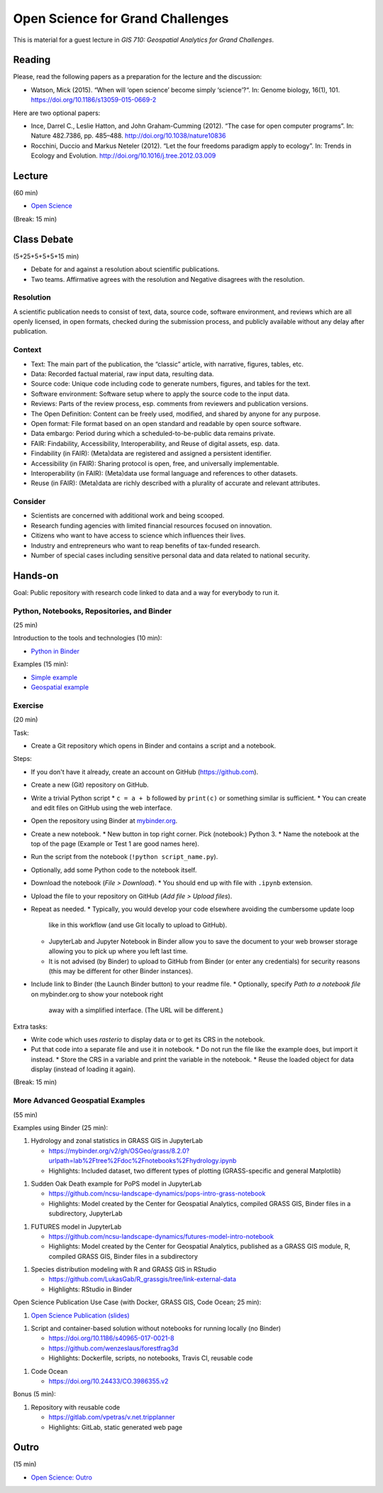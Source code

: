 Open Science for Grand Challenges
=================================

This is material for a guest lecture in
*GIS 710: Geospatial Analytics for Grand Challenges*.

Reading
-------

Please, read the following papers as a preparation for the lecture and the discussion:

* Watson, Mick (2015). “When will ‘open science’ become simply ‘science’?“. In: Genome biology, 16(1), 101. https://doi.org/10.1186/s13059-015-0669-2

Here are two optional papers:

* Ince, Darrel C., Leslie Hatton, and John Graham-Cumming (2012). “The case for open computer programs”. In: Nature 482.7386, pp. 485–488. http://doi.org/10.1038/nature10836

* Rocchini, Duccio and Markus Neteler (2012). “Let the four freedoms paradigm apply to ecology”. In: Trends in Ecology and Evolution. http://doi.org/10.1016/j.tree.2012.03.009

Lecture
-------

(60 min)

* `Open Science <../lectures/open-science-for-grand-challenges.html>`_

(Break: 15 min)

Class Debate
------------

(5+25+5+5+5+15 min)

* Debate for and against a resolution about scientific publications.
* Two teams. Affirmative agrees with the resolution and Negative disagrees with the resolution.

Resolution
``````````

A scientific publication needs to consist of text, data, source code, software environment, and reviews
which are all openly licensed, in open formats, checked during the submission process, and publicly available without any delay after publication.

Context
```````

* Text: The main part of the publication, the “classic” article, with narrative, figures, tables, etc.
* Data: Recorded factual material, raw input data, resulting data.
* Source code: Unique code including code to generate numbers, figures, and tables for the text.
* Software environment: Software setup where to apply the source code to the input data.
* Reviews: Parts of the review process, esp. comments from reviewers and publication versions.
* The Open Definition: Content can be freely used, modified, and shared by anyone for any purpose.
* Open format: File format based on an open standard and readable by open source software.
* Data embargo: Period during which a scheduled-to-be-public data remains private.
* FAIR:  Findability, Accessibility, Interoperability, and Reuse of digital assets, esp. data.
* Findability (in FAIR):  (Meta)data are registered and assigned a persistent identifier.
* Accessibility (in FAIR): Sharing protocol is open, free, and universally implementable.
* Interoperability (in FAIR): (Meta)data use formal language and references to other datasets.
* Reuse (in FAIR): (Meta)data are richly described with a plurality of accurate and relevant attributes.

Consider
````````

* Scientists are concerned with additional work and being scooped.
* Research funding agencies with limited financial resources focused on innovation.
* Citizens who want to have access to science which influences their lives.
* Industry and entrepreneurs who want to reap benefits of tax-funded research.
* Number of special cases including sensitive personal data and data related to national security.

Hands-on
--------

Goal: Public repository with research code linked to data and a way for everybody to run it.

Python, Notebooks, Repositories, and Binder
```````````````````````````````````````````

(25 min)

Introduction to the tools and technologies (10 min):

* `Python in Binder <../lectures/python-in-binder.html>`_

Examples (15 min):

* `Simple example <https://github.com/wenzeslaus/trivial-example-for-binder>`_
* `Geospatial example <https://github.com/wenzeslaus/trivial-geospatial-example-for-binder>`_

Exercise
````````

(20 min)

Task:

* Create a Git repository which opens in Binder and contains a script and a notebook.

Steps:

* If you don't have it already, create an account on GitHub (https://github.com).
* Create a new (Git) repository on GitHub.
* Write a trivial Python script
  * ``c = a + b`` followed by ``print(c)`` or something similar is sufficient.
  * You can create and edit files on GitHub using the web interface.
* Open the repository using Binder at `mybinder.org <https://mybinder.org>`_.
* Create a new notebook.
  * New button in top right corner. Pick (notebook:) Python 3.
  * Name the notebook at the top of the page (Example or Test 1 are good names here).
* Run the script from the notebook (``!python script_name.py``).
* Optionally, add some Python code to the notebook itself.
* Download the notebook (*File > Download*).
  * You should end up with file with ``.ipynb`` extension.
* Upload the file to your repository on GitHub (*Add file > Upload files*).
* Repeat as needed.
  * Typically, you would develop your code elsewhere avoiding the cumbersome update loop
    like in this workflow (and use Git locally to upload to GitHub).
  * JupyterLab and Jupyter Notebook in Binder allow you to save the document to
    your web browser storage allowing you to pick up where you left last time.
  * It is not advised (by Binder) to upload to GitHub from Binder (or enter
    any credentials) for security reasons (this may be different for other Binder instances).
* Include link to Binder (the Launch Binder button) to your readme file.
  * Optionally, specify *Path to a notebook file* on mybinder.org to show your notebook right
    away with a simplified interface. (The URL will be different.)

Extra tasks:

* Write code which uses *rasterio* to display data or to get its CRS in the notebook.
* Put that code into a separate file and use it in notebook.
  * Do not run the file like the example does, but import it instead.
  * Store the CRS in a variable and print the variable in the notebook.
  * Reuse the loaded object for data display (instead of loading it again).

(Break: 15 min)

More Advanced Geospatial Examples
`````````````````````````````````

(55 min)

Examples using Binder (25 min):

1. Hydrology and zonal statistics in GRASS GIS in JupyterLab

   * https://mybinder.org/v2/gh/OSGeo/grass/8.2.0?urlpath=lab%2Ftree%2Fdoc%2Fnotebooks%2Fhydrology.ipynb
   * Highlights: Included dataset, two different types of plotting (GRASS-specific and general Matplotlib)

1. Sudden Oak Death example for PoPS model in JupyterLab

   * https://github.com/ncsu-landscape-dynamics/pops-intro-grass-notebook
   * Highlights: Model created by the Center for Geospatial Analytics, compiled GRASS GIS, Binder files in a subdirectory, JupyterLab

1. FUTURES model in JupyterLab

   * https://github.com/ncsu-landscape-dynamics/futures-model-intro-notebook
   * Highlights: Model created by the Center for Geospatial Analytics, published as a GRASS GIS module, R, compiled GRASS GIS, Binder files in a subdirectory

1. Species distribution modeling with R and GRASS GIS in RStudio

   * https://github.com/LukasGab/R_grassgis/tree/link-external-data
   * Highlights: RStudio in Binder

Open Science Publication Use Case (with Docker, GRASS GIS, Code Ocean; 25 min):

1. `Open Science Publication (slides) <../lectures/open-science-publication.html>`_

1. Script and container-based solution without notebooks for running locally (no Binder)

   * https://doi.org/10.1186/s40965-017-0021-8
   * https://github.com/wenzeslaus/forestfrag3d
   * Highlights: Dockerfile, scripts, no notebooks, Travis CI, reusable code

1. Code Ocean

   * https://doi.org/10.24433/CO.3986355.v2

Bonus (5 min):

1. Repository with reusable code

   * https://gitlab.com/vpetras/v.net.tripplanner
   * Highlights: GitLab, static generated web page

Outro
-----

(15 min)

* `Open Science: Outro <../lectures/open-science-for-grand-challenges-outro.html>`_

